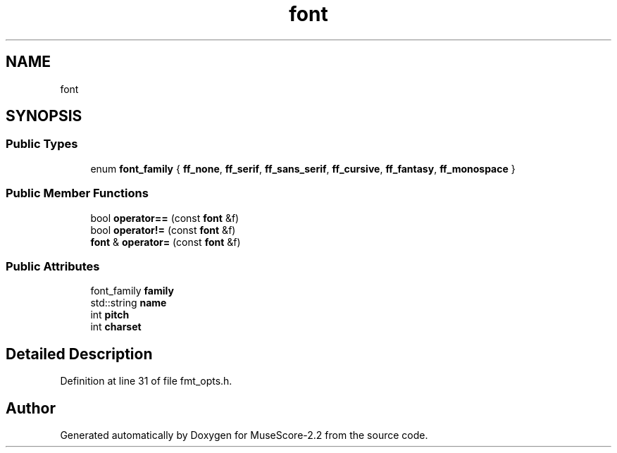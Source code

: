.TH "font" 3 "Mon Jun 5 2017" "MuseScore-2.2" \" -*- nroff -*-
.ad l
.nh
.SH NAME
font
.SH SYNOPSIS
.br
.PP
.SS "Public Types"

.in +1c
.ti -1c
.RI "enum \fBfont_family\fP { \fBff_none\fP, \fBff_serif\fP, \fBff_sans_serif\fP, \fBff_cursive\fP, \fBff_fantasy\fP, \fBff_monospace\fP }"
.br
.in -1c
.SS "Public Member Functions"

.in +1c
.ti -1c
.RI "bool \fBoperator==\fP (const \fBfont\fP &f)"
.br
.ti -1c
.RI "bool \fBoperator!=\fP (const \fBfont\fP &f)"
.br
.ti -1c
.RI "\fBfont\fP & \fBoperator=\fP (const \fBfont\fP &f)"
.br
.in -1c
.SS "Public Attributes"

.in +1c
.ti -1c
.RI "font_family \fBfamily\fP"
.br
.ti -1c
.RI "std::string \fBname\fP"
.br
.ti -1c
.RI "int \fBpitch\fP"
.br
.ti -1c
.RI "int \fBcharset\fP"
.br
.in -1c
.SH "Detailed Description"
.PP 
Definition at line 31 of file fmt_opts\&.h\&.

.SH "Author"
.PP 
Generated automatically by Doxygen for MuseScore-2\&.2 from the source code\&.
